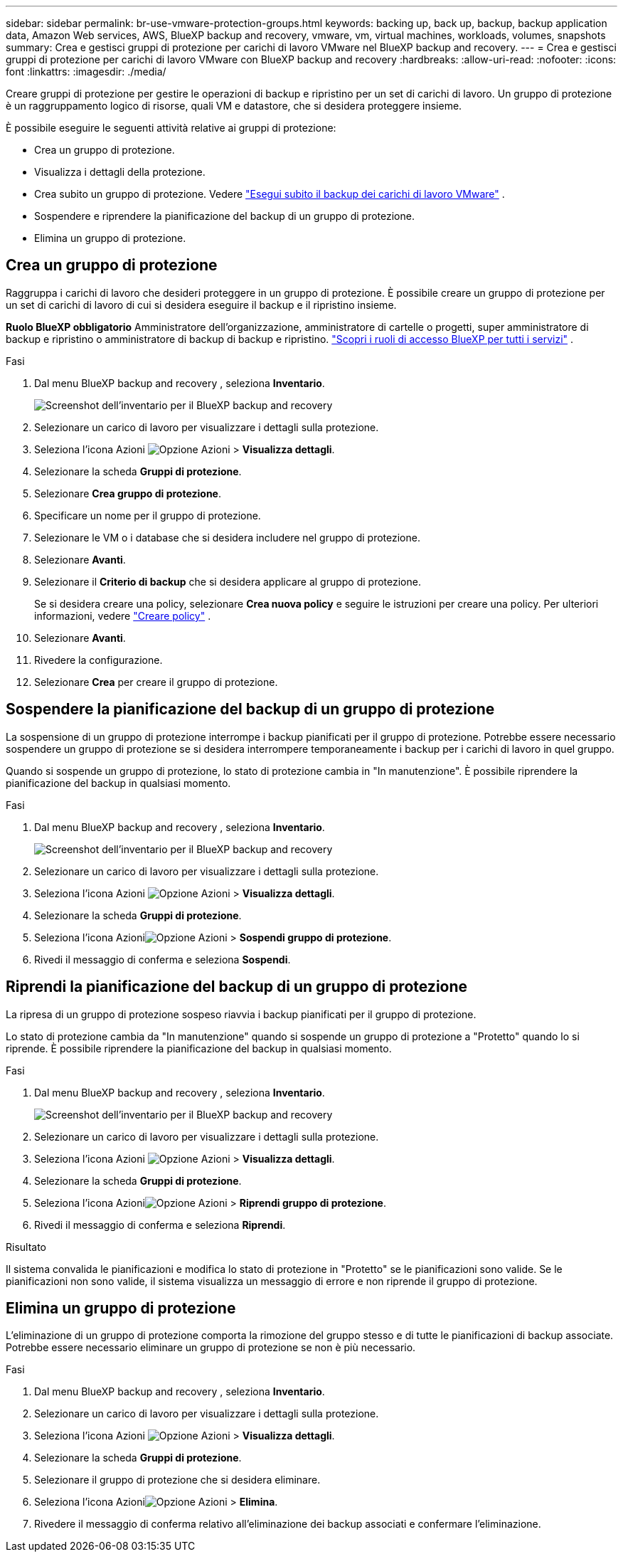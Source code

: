 ---
sidebar: sidebar 
permalink: br-use-vmware-protection-groups.html 
keywords: backing up, back up, backup, backup application data, Amazon Web services, AWS, BlueXP backup and recovery, vmware, vm, virtual machines, workloads, volumes, snapshots 
summary: Crea e gestisci gruppi di protezione per carichi di lavoro VMware nel BlueXP backup and recovery. 
---
= Crea e gestisci gruppi di protezione per carichi di lavoro VMware con BlueXP backup and recovery
:hardbreaks:
:allow-uri-read: 
:nofooter: 
:icons: font
:linkattrs: 
:imagesdir: ./media/


[role="lead"]
Creare gruppi di protezione per gestire le operazioni di backup e ripristino per un set di carichi di lavoro.  Un gruppo di protezione è un raggruppamento logico di risorse, quali VM e datastore, che si desidera proteggere insieme.

È possibile eseguire le seguenti attività relative ai gruppi di protezione:

* Crea un gruppo di protezione.
* Visualizza i dettagli della protezione.
* Crea subito un gruppo di protezione. Vedere link:br-use-vmware-backup.html["Esegui subito il backup dei carichi di lavoro VMware"] .
* Sospendere e riprendere la pianificazione del backup di un gruppo di protezione.
* Elimina un gruppo di protezione.




== Crea un gruppo di protezione

Raggruppa i carichi di lavoro che desideri proteggere in un gruppo di protezione.  È possibile creare un gruppo di protezione per un set di carichi di lavoro di cui si desidera eseguire il backup e il ripristino insieme.

*Ruolo BlueXP obbligatorio* Amministratore dell'organizzazione, amministratore di cartelle o progetti, super amministratore di backup e ripristino o amministratore di backup di backup e ripristino.  https://docs.netapp.com/us-en/bluexp-setup-admin/reference-iam-predefined-roles.html["Scopri i ruoli di accesso BlueXP per tutti i servizi"^] .

.Fasi
. Dal menu BlueXP backup and recovery , seleziona *Inventario*.
+
image:screen-vm-inventory.png["Screenshot dell'inventario per il BlueXP backup and recovery"]

. Selezionare un carico di lavoro per visualizzare i dettagli sulla protezione.
. Seleziona l'icona Azioni image:../media/icon-action.png["Opzione Azioni"] > *Visualizza dettagli*.
. Selezionare la scheda *Gruppi di protezione*.
. Selezionare *Crea gruppo di protezione*.
. Specificare un nome per il gruppo di protezione.
. Selezionare le VM o i database che si desidera includere nel gruppo di protezione.
. Selezionare *Avanti*.
. Selezionare il *Criterio di backup* che si desidera applicare al gruppo di protezione.
+
Se si desidera creare una policy, selezionare *Crea nuova policy* e seguire le istruzioni per creare una policy. Per ulteriori informazioni, vedere link:br-use-policies-create.html["Creare policy"] .

. Selezionare *Avanti*.
. Rivedere la configurazione.
. Selezionare *Crea* per creare il gruppo di protezione.




== Sospendere la pianificazione del backup di un gruppo di protezione

La sospensione di un gruppo di protezione interrompe i backup pianificati per il gruppo di protezione.  Potrebbe essere necessario sospendere un gruppo di protezione se si desidera interrompere temporaneamente i backup per i carichi di lavoro in quel gruppo.

Quando si sospende un gruppo di protezione, lo stato di protezione cambia in "In manutenzione".  È possibile riprendere la pianificazione del backup in qualsiasi momento.

.Fasi
. Dal menu BlueXP backup and recovery , seleziona *Inventario*.
+
image:screen-vm-inventory.png["Screenshot dell'inventario per il BlueXP backup and recovery"]

. Selezionare un carico di lavoro per visualizzare i dettagli sulla protezione.
. Seleziona l'icona Azioni image:../media/icon-action.png["Opzione Azioni"] > *Visualizza dettagli*.
. Selezionare la scheda *Gruppi di protezione*.
. Seleziona l'icona Azioniimage:../media/icon-action.png["Opzione Azioni"] > *Sospendi gruppo di protezione*.
. Rivedi il messaggio di conferma e seleziona *Sospendi*.




== Riprendi la pianificazione del backup di un gruppo di protezione

La ripresa di un gruppo di protezione sospeso riavvia i backup pianificati per il gruppo di protezione.

Lo stato di protezione cambia da "In manutenzione" quando si sospende un gruppo di protezione a "Protetto" quando lo si riprende.  È possibile riprendere la pianificazione del backup in qualsiasi momento.

.Fasi
. Dal menu BlueXP backup and recovery , seleziona *Inventario*.
+
image:screen-vm-inventory.png["Screenshot dell'inventario per il BlueXP backup and recovery"]

. Selezionare un carico di lavoro per visualizzare i dettagli sulla protezione.
. Seleziona l'icona Azioni image:../media/icon-action.png["Opzione Azioni"] > *Visualizza dettagli*.
. Selezionare la scheda *Gruppi di protezione*.
. Seleziona l'icona Azioniimage:../media/icon-action.png["Opzione Azioni"] > *Riprendi gruppo di protezione*.
. Rivedi il messaggio di conferma e seleziona *Riprendi*.


.Risultato
Il sistema convalida le pianificazioni e modifica lo stato di protezione in "Protetto" se le pianificazioni sono valide.  Se le pianificazioni non sono valide, il sistema visualizza un messaggio di errore e non riprende il gruppo di protezione.



== Elimina un gruppo di protezione

L'eliminazione di un gruppo di protezione comporta la rimozione del gruppo stesso e di tutte le pianificazioni di backup associate.  Potrebbe essere necessario eliminare un gruppo di protezione se non è più necessario.

.Fasi
. Dal menu BlueXP backup and recovery , seleziona *Inventario*.
. Selezionare un carico di lavoro per visualizzare i dettagli sulla protezione.
. Seleziona l'icona Azioni image:../media/icon-action.png["Opzione Azioni"] > *Visualizza dettagli*.
. Selezionare la scheda *Gruppi di protezione*.
. Selezionare il gruppo di protezione che si desidera eliminare.
. Seleziona l'icona Azioniimage:../media/icon-action.png["Opzione Azioni"] > *Elimina*.
. Rivedere il messaggio di conferma relativo all'eliminazione dei backup associati e confermare l'eliminazione.

